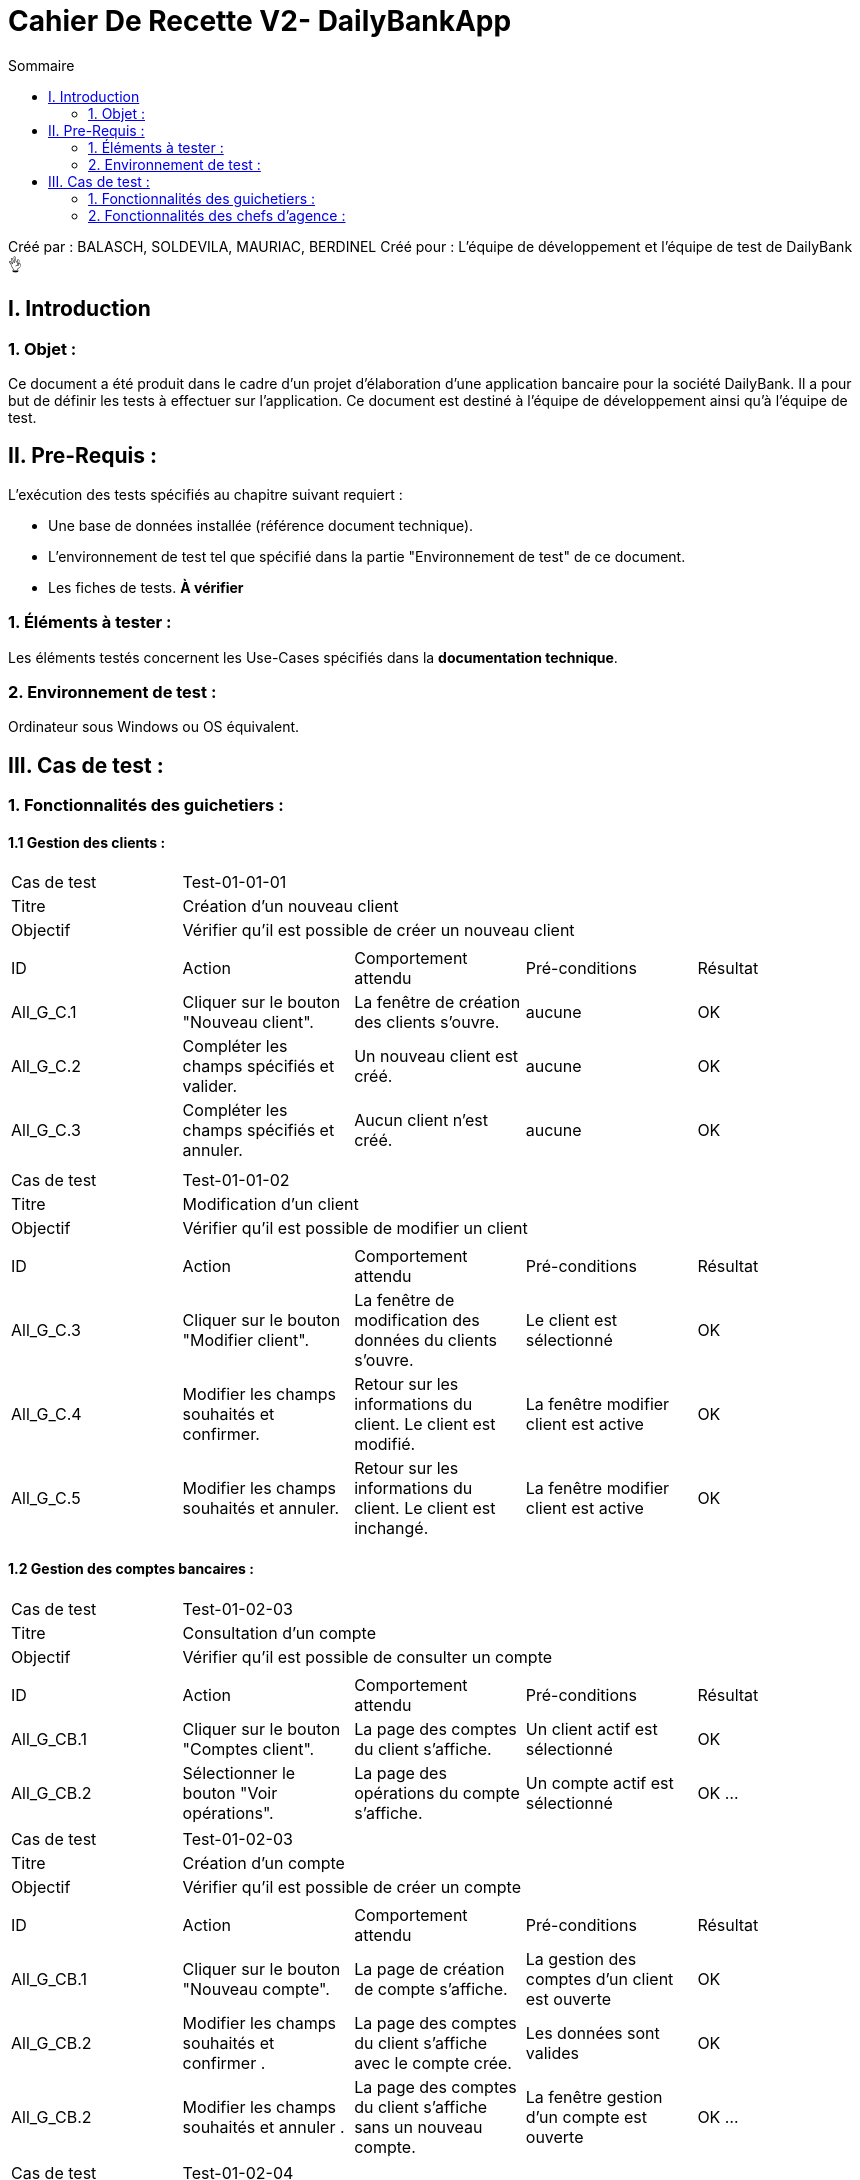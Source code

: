 = Cahier De Recette V2- DailyBankApp
:toc:
:toc-title: Sommaire

:Entreprise: DailyBank
:Equipe: 1B02

Créé par : BALASCH, SOLDEVILA, MAURIAC, BERDINEL
Créé pour :  L'équipe de développement et l'équipe de test de DailyBank 👌


== I. Introduction
=== 1. Objet :
[.text-justify]
Ce document a été produit dans le cadre d'un projet d'élaboration d'une application bancaire pour la société DailyBank. Il a pour but de définir les tests à effectuer sur l'application. Ce document est destiné à l'équipe de développement ainsi qu'à l'équipe de test.



== II. Pre-Requis :
[.text-justify]
L'exécution des tests spécifiés au chapitre suivant requiert :

* Une base de données installée (référence document technique).
* L'environnement de test tel que spécifié dans la partie "Environnement de test" de ce document.
* Les fiches de tests. *À vérifier*


=== 1. Éléments à tester :
[.text-justify]
Les éléments testés concernent les Use-Cases spécifiés dans la *documentation technique*.


=== 2. Environnement de test :
[.text-justify]
Ordinateur sous Windows ou OS équivalent.



== III. Cas de test :
=== 1. Fonctionnalités des guichetiers :
==== 1.1 Gestion des clients :

|====

>|Cas de test 4+|Test-01-01-01
>|Titre 4+|Création d'un nouveau client
>|Objectif 4+| Vérifier qu'il est possible de créer un nouveau client

5+|
^|ID ^|Action ^|Comportement attendu ^|Pré-conditions ^|Résultat
^|All_G_C.1 ^|Cliquer sur le bouton "Nouveau client". ^|La fenêtre de création des clients s'ouvre. ^| aucune ^|OK
^|All_G_C.2 ^|Compléter les champs spécifiés et valider. ^|Un nouveau client est créé. ^|aucune ^|OK
^|All_G_C.3 ^|Compléter les champs spécifiés et annuler. ^|Aucun client n'est créé. ^|aucune ^|OK


5+|

|====


|====

>|Cas de test 4+|Test-01-01-02
>|Titre 4+|Modification d'un client
>|Objectif 4+| Vérifier qu'il est possible de modifier un client

5+|

^|ID ^|Action ^|Comportement attendu ^|Pré-conditions ^|Résultat
^|All_G_C.3 ^|Cliquer sur le bouton "Modifier client". ^|La fenêtre de modification des données du clients s'ouvre. ^|Le client est sélectionné ^|OK
^|All_G_C.4 ^|Modifier les champs souhaités et confirmer. ^|Retour sur les informations du client. Le client est modifié. ^|La fenêtre modifier client est active ^|OK
^|All_G_C.5 ^|Modifier les champs souhaités et annuler. ^|Retour sur les informations du client. Le client est inchangé. ^|La fenêtre modifier client est active ^|OK


|====


==== 1.2 Gestion des comptes bancaires :


|====

>|Cas de test 4+|Test-01-02-03
>|Titre 4+|Consultation d'un compte
>|Objectif 4+| Vérifier qu'il est possible de consulter un compte

5+|

^|ID ^|Action ^|Comportement attendu ^|Pré-conditions ^|Résultat
^|All_G_CB.1 ^|Cliquer sur le bouton "Comptes client". ^|La page des comptes du client s’affiche. ^|Un client actif est sélectionné ^|OK
^|All_G_CB.2 ^|Sélectionner le bouton "Voir opérations". ^|La page des opérations du compte s’affiche. ^|Un compte actif est sélectionné ^|OK
...
|====
|====
>|Cas de test 4+|Test-01-02-03
>|Titre 4+|Création d'un compte
>|Objectif 4+| Vérifier qu'il est possible de créer un compte

5+|

^|ID ^|Action ^|Comportement attendu ^|Pré-conditions ^|Résultat
^|All_G_CB.1 ^|Cliquer sur le bouton "Nouveau compte". ^|La page de création de compte s’affiche. ^|La gestion des comptes d'un client est ouverte ^|OK
^|All_G_CB.2 ^|Modifier les champs souhaités et confirmer . ^|La page des comptes du client s’affiche avec le compte crée. ^|Les données sont valides ^|OK
^|All_G_CB.2 ^|Modifier les champs souhaités et annuler . ^|La page des comptes du client s’affiche sans un nouveau compte. ^|La fenêtre gestion d'un compte est ouverte ^|OK
...

|====
|====
>|Cas de test 4+|Test-01-02-04
>|Titre 4+|Clôturer un compte
>|Objectif 4+| Vérifier qu'il est possible de clôturer un compte

5+|

^|ID ^|Action ^|Comportement attendu ^|Pré-conditions ^|Résultat
^|All_G_CB.1 ^|Cliquer sur le bouton "Cloturer compte". ^|La page de création de cloturation s’affiche. ^|La gestion des comptes d'un client est ouverte, un compte est sélectionné ^|OK
^|All_G_CB.2 ^|Confirmer . ^|La page des comptes du client s’affiche avec le compte clôture ^|le Compte n'a pas d'argent et n'en doit pas ^|OK
^|All_G_CB.2 ^|Annuler . ^|La page des comptes du client s’affiche avec aucun changement. ^|... ^|OK
...

|====



==== 1.3 Gestion des opérations :

|====

>|Cas de test 4+|Test-01-03-01
>|Titre 4+|Débiter un compte
>|Objectif 4+| Vérifier qu'il est possible de débiter un compte

5+|

^|ID ^|Action ^|Comportement attendu ^|Pré-conditions ^|Résultat
^|All_G_COP.1 ^|Cliquer sur le bouton "Enregistrer Débit". ^|La page des débit du compte s’affiche. ^| Un compte actif est sélectionné ^|OK
^|All_G_COP.2  ^|Rentrer un montant 50 dans le champ "Montant". ^|Le nouveau solde est +50euros. On a créé une nouvelle opération dans la liste des opérations avec le bon montant et la bonne date ^| Le compte sélectionné a un solde de +100 euros
 ^|OK
^|All_G_COP.3  ^|Rentrer un montant 150 dans le champ "Montant". ^|Le nouveau solde est -50 euros. On a créé une nouvelle opération dans la liste des opérations avec le bon montant et la bonne date ^| Le compte sélectionné a un solde de +100 euros, le découvert
autorisé est de -100 euros.
 ^|OK
^|All_G_COP.4  ^|Rentrer un montant 250 dans le champ "Montant". ^|Blocage ! + pop-up ^| Le compte sélectionné a un solde de +100 euros, le découvert
autorisé est de -100 euros.
 ^|OK
  
|====
|====
 
>|Cas de test 4+|Test-01-03-02
>|Titre 4+|Créditer un compte
>|Objectif 4+| Vérifier qu'il est possible de créditer un compte

5+|

^|ID ^|Action ^|Comportement attendu ^|Pré-conditions ^|Résultat
^|All_G_COP.1 ^|Cliquer sur le bouton "Enregistrer crédit". ^|La page des crédits du compte s’affiche. ^| Un compte actif est sélectionné ^|OK
^|All_G_COP.2  ^|Rentrer un montant 50 dans le champ "Montant". ^|Le nouveau solde est +50euros. On a créé une nouvelle opération dans la liste des opérations avec le bon montant et la bonne date ^| Le compte sélectionné n'est pas cloturé 
 ^|OK 

|====

==== 1.3 bis Gestion des virements :
|====

>|Cas de test 4+|Test-01-03-03
>|Titre 4+|Effectuer un virement
>|Objectif 4+| Vérifier qu'il est possible de faire un virement d'effectuer un virement d'un compte à un autre

5+|

^|ID ^|Action ^|Comportement attendu ^|Pré-conditions ^|Résultat
^|All_G_COP.1 ^|Cliquer sur le bouton "Effectuer virement". ^|La page des virements  s’affiche. ^| Un compte actif est sélectionné ^|OK
^|All_G_COP.2  ^|Rentrer un montant 50 dans le champ "Montant", appuier sur le bouton "Valider" ^|50 euros nous sont debités et sont crédités au compte sélectionné. On a créé une nouvelle opération dans la liste des opérations avec le bon montant et la bonne date ^| Le compte sélectionné a un solde de au moins 50 euros de plus que le découvert autorisé. + 
Un compte destinataire doit être sélectionné.
 ^|OK
 ^|All_G_COP.3  ^|Rentrer un montant 50 dans le champ "Montant", appuier sur le bouton "Annuler" ^|La fenêtre de virement se ferme, aucun argent n'est débité ni crédité a personne^| Un compte destinataire doit être sélectionné.
 ^|OK
  
|====


==== 1.4 CRUD Prélèvements :


|====

>|Cas de test 4+|Test-01-04-01
>|Titre 4+|Créer un prélèvement
>|Objectif 4+| Vérifier qu'il est possible de créer un prélèvement

5+|

^|ID ^|Action ^|Comportement attendu ^|Pré-conditions ^|Résultat
^|C_G_C.1    ^|Cliquer sur "Ajouter prélèvement" dans Gestion > Clients>Comptes client> Voir prélèvements. ^|Une nouvelle fenêtre de création s'ouvre.  ^| ... ^| OK
^|C_G_C.2    ^|Remplir les champs avec les valeurs, appuyer "Ajouter". ^|La fenêtre de création se ferme, le prélèvement est créé.  ^| Les valeurs sont valides. ^| OK
^|C_G_C.3    ^|Remplir les champs avec des valeurs, appuyer "Annuler". ^|La fenêtre de création se ferme, aucun prélèvement n'est crée.  ^| Aucune ^| OK


|====
|====

>|Cas de test 4+|Test-01-04-02
>|Titre 4+|Consulter un prélèvement
>|Objectif 4+| Consulter les prélèvements d'un compte

5+|

^|ID ^|Action ^|Comportement attendu ^|Pré-conditions ^|Résultat
^|C_G_C.1    ^|Cliquer sur Gestion > Clients>Comptes client> Voir prélèvements.. ^|Une nouvelle fenêtre s'ouvre avec la fenêtre de consultation.  ^| L'utilisateur est connecté. ^| OK

5+|

|====
|====

>|Cas de test 4+|Test-01-04-03
>|Titre 4+|Modifier un prélèvement
>|Objectif 4+| Vérifier qu'il est possible de modifier un prélèvement.

5+|

^|ID ^|Action ^|Comportement attendu ^|Pré-conditions ^|Résultat
^|C_G_C.1    ^|Cliquer sur "Modifier prélèvement". ^|Une nouvelle fenêtre de modification s'ouvre.  ^| Un prélèvement est sélectionné ^| OK
^|C_G_C.2    ^|Remplir les champs avec des valeurs, appuyer "Modifier". ^|La fenêtre de modification se ferme, le prélèvement est modifié.  ^| Les valeurs sont valides. ^| OK
^|C_G_C.3    ^|Remplir les champs avec des valeurs, appuyer "Annuler". ^|La fenêtre de modification se ferme.  ^| Aucune ^| OK
5+|

|====
|====

>|Cas de test 4+|Test-01-04-04
>|Titre 4+|Supprimer un prélèvement
>|Objectif 4+| Vérifier qu'il est possible de supprimer un prélèvement

5+|

^|ID ^|Action ^|Comportement attendu ^|Pré-conditions ^|Résultat
^|C_G_C.1    ^|Cliquer sur "Supprimer prélèvement". ^|Une nouvelle fenêtre de suppression s'ouvre.  ^| Un prélèvement est sélectionné ^| OK
^|C_G_C.2    ^|Appuyer "Supprimer". ^|La fenêtre de suppréssion se ferme, le prélèvement est supprimé.  ^| ... ^| OK
^|C_G_C.3    ^|Appuyer "Annuler". ^|La fenêtre de suppréssion se ferme, le prélèvement n'est pas supprimé.  ^| ... ^| OK
5+|

|====

=== 2. Fonctionnalités des chefs d'agence :
[.text-justify]
Les chefs d'agence ont accès aux mêmes fonctionnalités que les guichetiers, ainsi que d'autres qui leur sont réservées.

==== 2.1 Gestion des clients :

|====

>|Cas de test 4+|Test-02-01-01
>|Titre 4+|Rendre inactif un client
>|Objectif 4+| Vérifier qu'il est possible de rendre un client inactif

5+|

^|ID ^|Action ^|Comportement attendu ^|Pré-conditions ^|Résultat
^|C_G_C.1    ^|Sélectionner le bouton "Inactif" et confirmer. ^|...  ^|Un client actif est sélectionné ... ^| ...



|====

==== 2.2 Creation d'un employé :

|====

>|Cas de test 4+|Test-02-01-02
>|Titre 4+|Créer un employé
>|Objectif 4+| Vérifier qu'il est possible de créer un compte employé

5+|

^|ID ^|Action ^|Comportement attendu ^|Pré-conditions ^|Résultat
^|C_G_C.1    ^|Cliquer sur "Nouveau employé" dans Gestion > Employés. ^|Une nouvelle fenêtre de création s'ouvre.  ^| ... ^| OK
^|C_G_C.2    ^|Remplir les champs avec des valeurs, appuyer "Ajouter". ^|La fenêtre de création se ferme, l'employé est créé.  ^| Les valeurs sont valides. ^| OK
^|C_G_C.2    ^|Remplir les champs avec des valeurs, appuyer "Annuler". ^|La fenêtre de création se ferme, aucun employé n'est crée.  ^| Aucune ^| OK


|====
|====

>|Cas de test 4+|Test-02-01-03
>|Titre 4+|Consulter un employé
>|Objectif 4+| Consulter les compte employé

5+|

^|ID ^|Action ^|Comportement attendu ^|Pré-conditions ^|Résultat
^|C_G_C.1    ^|Cliquer sur Gestion > Employés. ^|Une nouvelle fenêtre s'ouvre avec la fenêtre de consultation.  ^| L'utilisateur est connecté. ^| OK
^|C_G_C.1    ^|Cliquer sur le bouton "Rechercher". ^|Les comptes des employés s'affichent.  ^|... ^| OK
5+|

|====
|====

>|Cas de test 4+|Test-02-01-04
>|Titre 4+|Modifier un employé
>|Objectif 4+| Vérifier qu'il est possible de modifier un compte employé

5+|

^|ID ^|Action ^|Comportement attendu ^|Pré-conditions ^|Résultat
^|C_G_C.1    ^|Cliquer sur "Modifier employé" dans Gestion > Employés. ^|Une nouvelle fenêtre de modification s'ouvre.  ^| Un employé est sélectionné ^| OK
^|C_G_C.2    ^|Remplir les champs avec des valeurs, appuyer "Ajouter". ^|La fenêtre de modification se ferme, l'employé est modifié.  ^| Les valeurs sont valides. ^| OK
^|C_G_C.2    ^|Remplir les champs avec des valeurs, appuyer "Annuler". ^|La fenêtre de modification se ferme.  ^| Aucune ^| OK
5+|

|====
|====

>|Cas de test 4+|Test-02-01-05
>|Titre 4+|Supprimer un employé
>|Objectif 4+| Vérifier qu'il est possible de supprimer un compte employé

5+|

^|ID ^|Action ^|Comportement attendu ^|Pré-conditions ^|Résultat
^|C_G_C.1    ^|Cliquer sur "Effacer employé" dans Gestion > Employés. ^|Une nouvelle fenêtre de création s'ouvre.  ^| Un employé est sélectionné ^| OK
^|C_G_C.2    ^|Appuyer "Supprimer". ^|La fenêtre de suppréssion se ferme, l'employé est supprimé.  ^| ... ^| OK
^|C_G_C.2    ^|Appuyer "Annuler". ^|La fenêtre de suppréssion se ferme, l'employé n'est pas supprimé.  ^| ... ^| OK
5+|

|====

==== 2.3 Visualisation d'employés :

|====

>|Cas de test 4+|Test-02-01-03
>|Titre 4+|Visualiser les employés
>|Objectif 4+| Vérifier qu'il est possible de créer visualiser les employés de son agence.
5+|

^|ID ^|Action ^|Comportement attendu ^|Pré-conditions ^|Résultat
^|C_G_R.1    ^|Cliquer sur Gestion, onglet Employés. ^|Une nouvelle fenêtre s'ouvre. ^| ... ^| OK
^|C_G_R.2    ^|Cliquer sur "Rechercher", appliquant les filtres (optionnel). ^|La liste d'employés s'affiche dans la nouvelle fenêtre.  ^| Les filtres sont bons, il existe des employés. ^| OK
5+|

|====
==== 2.3 Gestion des opérations :

|====

>|Cas de test 4+|Test-02-01-03
>|Titre 4+|Débit exeptionnel
>|Objectif 4+| Vérifier qu'il est possible de créer un débit exeptionnel qui ignore les découverts autorisés.
5+|

^|ID ^|Action ^|Comportement attendu ^|Pré-conditions ^|Résultat
^|C_G_R.1 ^|Cliquer sur le bouton "Débit exeptionnel" depuis l'interfce d'opérations. ^|La page des débit du compte s’affiche. ^| Un compte actif est sélectionné ^|OK
^|C_G_R.2  ^|Rentrer un montant 50 dans le champ "Montant", puis "Valider" ^|Le nouveau solde est +50 euros. On a créé une nouvelle opération dans la liste des opérations avec le bon montant et la bonne date ^| Le compte sélectionné a un solde de +50 euros
 ^|OK
 ^|All_G_COP.4  ^|Rentrer un montant 150 dans le champ "Montant", puis "Annuler". ^|La fenêtre se ferme et aucune opération n'est crée ^| ...
 ^|OK

  
|====

